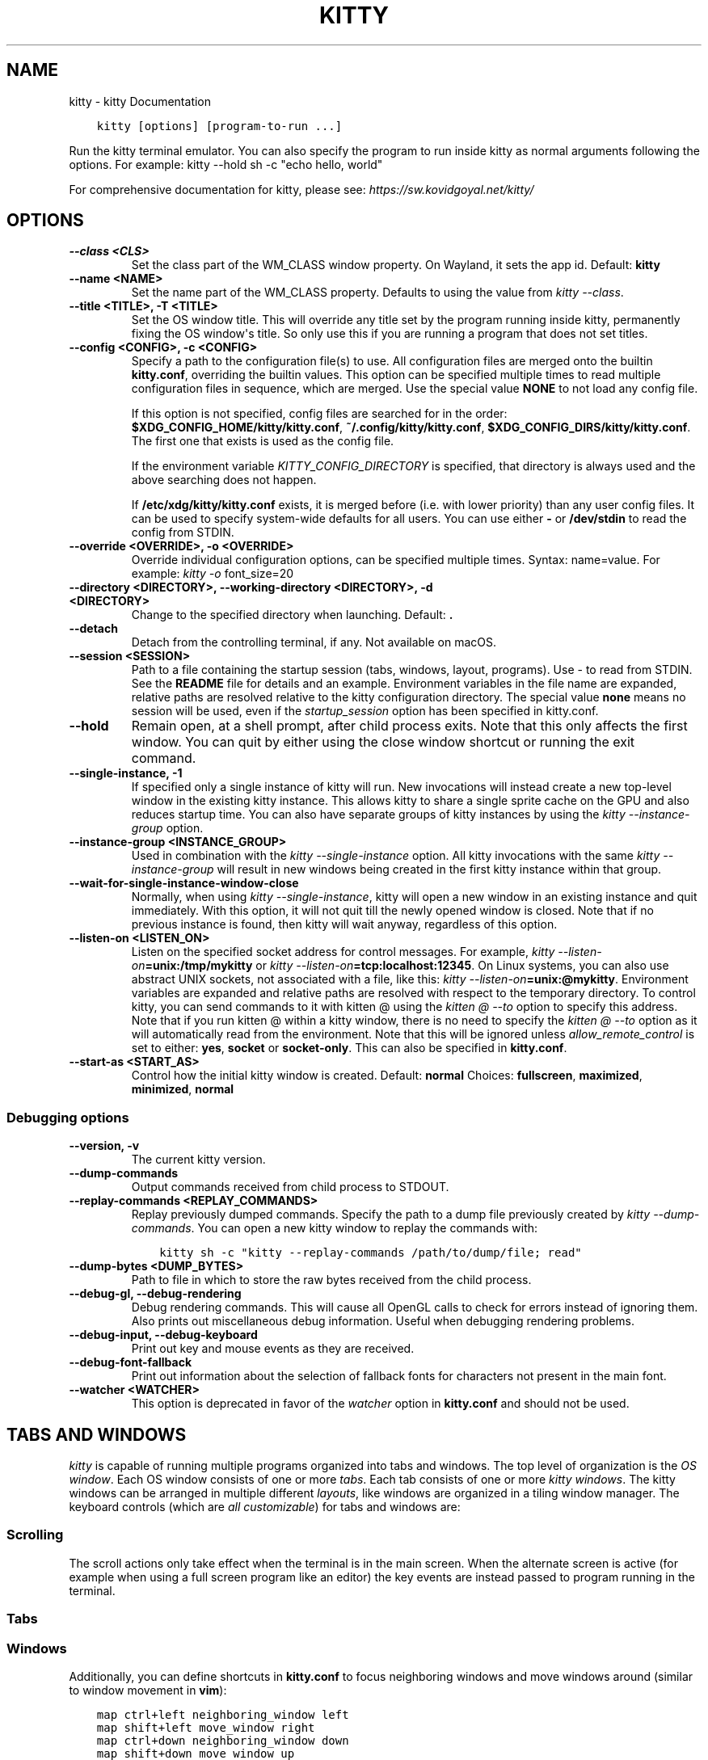 .\" Man page generated from reStructuredText.
.
.
.nr rst2man-indent-level 0
.
.de1 rstReportMargin
\\$1 \\n[an-margin]
level \\n[rst2man-indent-level]
level margin: \\n[rst2man-indent\\n[rst2man-indent-level]]
-
\\n[rst2man-indent0]
\\n[rst2man-indent1]
\\n[rst2man-indent2]
..
.de1 INDENT
.\" .rstReportMargin pre:
. RS \\$1
. nr rst2man-indent\\n[rst2man-indent-level] \\n[an-margin]
. nr rst2man-indent-level +1
.\" .rstReportMargin post:
..
.de UNINDENT
. RE
.\" indent \\n[an-margin]
.\" old: \\n[rst2man-indent\\n[rst2man-indent-level]]
.nr rst2man-indent-level -1
.\" new: \\n[rst2man-indent\\n[rst2man-indent-level]]
.in \\n[rst2man-indent\\n[rst2man-indent-level]]u
..
.TH "KITTY" "1" "Nov 08, 2023" "0.31.0" "kitty"
.SH NAME
kitty \- kitty Documentation
.INDENT 0.0
.INDENT 3.5
.sp
.nf
.ft C
kitty [options] [program\-to\-run ...]
.ft P
.fi
.UNINDENT
.UNINDENT
.sp
Run the kitty terminal emulator. You can also specify the
program to run inside kitty as normal arguments
following the options\&.
For example: kitty \-\-hold sh \-c \(dqecho hello, world\(dq
.sp
For comprehensive documentation for kitty, please see: \fI\%https://sw.kovidgoyal.net/kitty/\fP
.SH OPTIONS
.INDENT 0.0
.TP
.B \-\-class <CLS>
Set the class part of the WM_CLASS window property. On Wayland, it sets the app id.
Default: \fBkitty\fP
.UNINDENT
.INDENT 0.0
.TP
.B \-\-name <NAME>
Set the name part of the WM_CLASS property. Defaults to using the value from \fI\%kitty \-\-class\fP\&.
.UNINDENT
.INDENT 0.0
.TP
.B \-\-title <TITLE>, \-T <TITLE>
Set the OS window title. This will override any title set by the program running inside kitty, permanently fixing the OS window\(aqs title. So only use this if you are running a program that does not set titles.
.UNINDENT
.INDENT 0.0
.TP
.B \-\-config <CONFIG>, \-c <CONFIG>
Specify a path to the configuration file(s) to use. All configuration files are merged onto the builtin \fBkitty.conf\fP, overriding the builtin values. This option can be specified multiple times to read multiple configuration files in sequence, which are merged. Use the special value \fBNONE\fP to not load any config file.
.sp
If this option is not specified, config files are searched for in the order: \fB$XDG_CONFIG_HOME/kitty/kitty.conf\fP, \fB~/.config/kitty/kitty.conf\fP, \fB$XDG_CONFIG_DIRS/kitty/kitty.conf\fP\&. The first one that exists is used as the config file.
.sp
If the environment variable \fI\%KITTY_CONFIG_DIRECTORY\fP is specified, that directory is always used and the above searching does not happen.
.sp
If \fB/etc/xdg/kitty/kitty.conf\fP exists, it is merged before (i.e. with lower priority) than any user config files. It can be used to specify system\-wide defaults for all users. You can use either \fB\-\fP or \fB/dev/stdin\fP to read the config from STDIN.
.UNINDENT
.INDENT 0.0
.TP
.B \-\-override <OVERRIDE>, \-o <OVERRIDE>
Override individual configuration options, can be specified multiple times. Syntax: name=value\&. For example: \fI\%kitty \-o\fP font_size=20
.UNINDENT
.INDENT 0.0
.TP
.B \-\-directory <DIRECTORY>, \-\-working\-directory <DIRECTORY>, \-d <DIRECTORY>
Change to the specified directory when launching.
Default: \fB\&.\fP
.UNINDENT
.INDENT 0.0
.TP
.B \-\-detach
Detach from the controlling terminal, if any. Not available on macOS.
.UNINDENT
.INDENT 0.0
.TP
.B \-\-session <SESSION>
Path to a file containing the startup session (tabs, windows, layout, programs). Use \- to read from STDIN. See the \fBREADME\fP file for details and an example. Environment variables in the file name are expanded, relative paths are resolved relative to the kitty configuration directory. The special value \fBnone\fP means no session will be used, even if the \fI\%startup_session\fP option has been specified in kitty.conf.
.UNINDENT
.INDENT 0.0
.TP
.B \-\-hold
Remain open, at a shell prompt, after child process exits. Note that this only affects the first window. You can quit by either using the close window shortcut or running the exit command.
.UNINDENT
.INDENT 0.0
.TP
.B \-\-single\-instance, \-1
If specified only a single instance of kitty will run. New invocations will instead create a new top\-level window in the existing kitty instance. This allows kitty to share a single sprite cache on the GPU and also reduces startup time. You can also have separate groups of kitty instances by using the \fI\%kitty \-\-instance\-group\fP option.
.UNINDENT
.INDENT 0.0
.TP
.B \-\-instance\-group <INSTANCE_GROUP>
Used in combination with the \fI\%kitty \-\-single\-instance\fP option. All kitty invocations with the same \fI\%kitty \-\-instance\-group\fP will result in new windows being created in the first kitty instance within that group.
.UNINDENT
.INDENT 0.0
.TP
.B \-\-wait\-for\-single\-instance\-window\-close
Normally, when using \fI\%kitty \-\-single\-instance\fP, kitty will open a new window in an existing instance and quit immediately. With this option, it will not quit till the newly opened window is closed. Note that if no previous instance is found, then kitty will wait anyway, regardless of this option.
.UNINDENT
.INDENT 0.0
.TP
.B \-\-listen\-on <LISTEN_ON>
Listen on the specified socket address for control messages. For example, \fI\%kitty \-\-listen\-on\fP\fB=unix:/tmp/mykitty\fP or \fI\%kitty \-\-listen\-on\fP\fB=tcp:localhost:12345\fP\&. On Linux systems, you can also use abstract UNIX sockets, not associated with a file, like this: \fI\%kitty \-\-listen\-on\fP\fB=unix:@mykitty\fP\&. Environment variables are expanded and relative paths are resolved with respect to the temporary directory. To control kitty, you can send commands to it with kitten @ using the \fI\%kitten @ \-\-to\fP option to specify this address. Note that if you run kitten @ within a kitty window, there is no need to specify the \fI\%kitten @ \-\-to\fP option as it will automatically read from the environment. Note that this will be ignored unless \fI\%allow_remote_control\fP is set to either: \fByes\fP, \fBsocket\fP or \fBsocket\-only\fP\&. This can also be specified in \fBkitty.conf\fP\&.
.UNINDENT
.INDENT 0.0
.TP
.B \-\-start\-as <START_AS>
Control how the initial kitty window is created.
Default: \fBnormal\fP
Choices: \fBfullscreen\fP, \fBmaximized\fP, \fBminimized\fP, \fBnormal\fP
.UNINDENT
.SS Debugging options
.INDENT 0.0
.TP
.B \-\-version, \-v
The current kitty version.
.UNINDENT
.INDENT 0.0
.TP
.B \-\-dump\-commands
Output commands received from child process to STDOUT.
.UNINDENT
.INDENT 0.0
.TP
.B \-\-replay\-commands <REPLAY_COMMANDS>
Replay previously dumped commands. Specify the path to a dump file previously created by \fI\%kitty \-\-dump\-commands\fP\&. You can open a new kitty window to replay the commands with:
.INDENT 7.0
.INDENT 3.5
.sp
.nf
.ft C
kitty sh \-c \(dqkitty \-\-replay\-commands /path/to/dump/file; read\(dq
.ft P
.fi
.UNINDENT
.UNINDENT
.UNINDENT
.INDENT 0.0
.TP
.B \-\-dump\-bytes <DUMP_BYTES>
Path to file in which to store the raw bytes received from the child process.
.UNINDENT
.INDENT 0.0
.TP
.B \-\-debug\-gl, \-\-debug\-rendering
Debug rendering commands. This will cause all OpenGL calls to check for errors instead of ignoring them. Also prints out miscellaneous debug information. Useful when debugging rendering problems.
.UNINDENT
.INDENT 0.0
.TP
.B \-\-debug\-input, \-\-debug\-keyboard
Print out key and mouse events as they are received.
.UNINDENT
.INDENT 0.0
.TP
.B \-\-debug\-font\-fallback
Print out information about the selection of fallback fonts for characters not present in the main font.
.UNINDENT
.INDENT 0.0
.TP
.B \-\-watcher <WATCHER>
This option is deprecated in favor of the \fI\%watcher\fP option in \fBkitty.conf\fP and should not be used.
.UNINDENT
.SH TABS AND WINDOWS
.sp
\fIkitty\fP is capable of running multiple programs organized into tabs and windows.
The top level of organization is the \fI\%OS window\fP\&. Each OS
window consists of one or more \fI\%tabs\fP\&. Each tab consists of one or more
\fI\%kitty windows\fP\&. The kitty windows can be arranged in multiple
different \fI\%layouts\fP, like windows are organized in a tiling
window manager. The keyboard controls (which are \fI\%all customizable\fP) for tabs and windows are:
.SS Scrolling
.TS
box center;
l|l.
T{
Action
T}	T{
Shortcut
T}
_
T{
Line up
T}	T{
\fI\%ctrl+shift+up\fP (also \fB⌥+⌘+⇞\fP and \fB⌘+↑\fP on macOS)
T}
_
T{
Line down
T}	T{
\fI\%ctrl+shift+down\fP (also \fB⌥+⌘+⇟\fP and \fB⌘+↓\fP on macOS)
T}
_
T{
Page up
T}	T{
\fI\%ctrl+shift+page_up\fP (also \fB⌘+⇞\fP on macOS)
T}
_
T{
Page down
T}	T{
\fI\%ctrl+shift+page_down\fP (also \fB⌘+⇟\fP on macOS)
T}
_
T{
Top
T}	T{
\fI\%ctrl+shift+home\fP (also \fB⌘+↖\fP on macOS)
T}
_
T{
Bottom
T}	T{
\fI\%ctrl+shift+end\fP (also \fB⌘+↘\fP on macOS)
T}
_
T{
Previous shell prompt
T}	T{
\fI\%ctrl+shift+z\fP (see \fI\%Shell integration\fP)
T}
_
T{
Next shell prompt
T}	T{
\fI\%ctrl+shift+x\fP (see \fI\%Shell integration\fP)
T}
_
T{
Browse scrollback in less
T}	T{
\fI\%ctrl+shift+h\fP
T}
_
T{
Browse last cmd output
T}	T{
\fI\%ctrl+shift+g\fP (see \fI\%Shell integration\fP)
T}
.TE
.sp
The scroll actions only take effect when the terminal is in the main screen.
When the alternate screen is active (for example when using a full screen
program like an editor) the key events are instead passed to program running in the
terminal.
.SS Tabs
.TS
box center;
l|l.
T{
Action
T}	T{
Shortcut
T}
_
T{
New tab
T}	T{
\fI\%ctrl+shift+t\fP (also \fB⌘+t\fP on macOS)
T}
_
T{
Close tab
T}	T{
\fI\%ctrl+shift+q\fP (also \fB⌘+w\fP on macOS)
T}
_
T{
Next tab
T}	T{
\fI\%ctrl+shift+right\fP (also \fB⌃+⇥\fP and \fB⇧+⌘+]\fP on macOS)
T}
_
T{
Previous tab
T}	T{
\fI\%ctrl+shift+left\fP (also \fB⇧+⌃+⇥\fP and \fB⇧+⌘+[\fP on macOS)
T}
_
T{
Next layout
T}	T{
\fI\%ctrl+shift+l\fP
T}
_
T{
Move tab forward
T}	T{
\fI\%ctrl+shift+.\fP
T}
_
T{
Move tab backward
T}	T{
\fI\%ctrl+shift+,\fP
T}
_
T{
Set tab title
T}	T{
\fI\%ctrl+shift+alt+t\fP (also \fB⇧+⌘+i\fP on macOS)
T}
.TE
.SS Windows
.TS
box center;
l|l.
T{
Action
T}	T{
Shortcut
T}
_
T{
New window
T}	T{
\fI\%ctrl+shift+enter\fP (also \fB⌘+↩\fP on macOS)
T}
_
T{
New OS window
T}	T{
\fI\%ctrl+shift+n\fP (also \fB⌘+n\fP on macOS)
T}
_
T{
Close window
T}	T{
\fI\%ctrl+shift+w\fP (also \fB⇧+⌘+d\fP on macOS)
T}
_
T{
Resize window
T}	T{
\fI\%ctrl+shift+r\fP (also \fB⌘+r\fP on macOS)
T}
_
T{
Next window
T}	T{
\fI\%ctrl+shift+]\fP
T}
_
T{
Previous window
T}	T{
\fI\%ctrl+shift+[\fP
T}
_
T{
Move window forward
T}	T{
\fI\%ctrl+shift+f\fP
T}
_
T{
Move window backward
T}	T{
\fI\%ctrl+shift+b\fP
T}
_
T{
Move window to top
T}	T{
\fI\%ctrl+shift+\(ga\fP
T}
_
T{
Visually focus window
T}	T{
\fI\%ctrl+shift+f7\fP
T}
_
T{
Visually swap window
T}	T{
\fI\%ctrl+shift+f8\fP
T}
_
T{
Focus specific window
T}	T{
\fI\%ctrl+shift+1\fP, \fI\%ctrl+shift+2\fP ... \fI\%ctrl+shift+0\fP
(also \fB⌘+1\fP, \fB⌘+2\fP ... \fB⌘+9\fP on macOS)
(clockwise from the top\-left)
T}
.TE
.sp
Additionally, you can define shortcuts in \fBkitty.conf\fP to focus
neighboring windows and move windows around (similar to window movement in
\fBvim\fP):
.INDENT 0.0
.INDENT 3.5
.sp
.nf
.ft C
map ctrl+left neighboring_window left
map shift+left move_window right
map ctrl+down neighboring_window down
map shift+down move_window up
\&...
.ft P
.fi
.UNINDENT
.UNINDENT
.sp
You can also define a shortcut to switch to the previously active window:
.INDENT 0.0
.INDENT 3.5
.sp
.nf
.ft C
map ctrl+p nth_window \-1
.ft P
.fi
.UNINDENT
.UNINDENT
.sp
\fI\%nth_window\fP will focus the nth window for positive numbers (starting from
zero) and the previously active windows for negative numbers.
.sp
To switch to the nth OS window, you can define \fI\%nth_os_window\fP\&. Only
positive numbers are accepted, starting from one.
.sp
You can define shortcuts to detach the current window and move it to another tab
or another OS window:
.INDENT 0.0
.INDENT 3.5
.sp
.nf
.ft C
# moves the window into a new OS window
map ctrl+f2 detach_window
# moves the window into a new tab
map ctrl+f3 detach_window new\-tab
# moves the window into the previously active tab
map ctrl+f3 detach_window tab\-prev
# moves the window into the tab at the left of the active tab
map ctrl+f3 detach_window tab\-left
# asks which tab to move the window into
map ctrl+f4 detach_window ask
.ft P
.fi
.UNINDENT
.UNINDENT
.sp
Similarly, you can detach the current tab, with:
.INDENT 0.0
.INDENT 3.5
.sp
.nf
.ft C
# moves the tab into a new OS window
map ctrl+f2 detach_tab
# asks which OS Window to move the tab into
map ctrl+f4 detach_tab ask
.ft P
.fi
.UNINDENT
.UNINDENT
.sp
Finally, you can define a shortcut to close all windows in a tab other than the
currently active window:
.INDENT 0.0
.INDENT 3.5
.sp
.nf
.ft C
map f9 close_other_windows_in_tab
.ft P
.fi
.UNINDENT
.UNINDENT
.SH OTHER KEYBOARD SHORTCUTS
.sp
The full list of actions that can be mapped to key presses is available
\fI\%here\fP\&.
.TS
box center;
l|l.
T{
Action
T}	T{
Shortcut
T}
_
T{
Show this help
T}	T{
\fI\%ctrl+shift+f1\fP
T}
_
T{
Copy to clipboard
T}	T{
\fI\%ctrl+shift+c\fP (also \fB⌘+c\fP on macOS)
T}
_
T{
Paste from clipboard
T}	T{
\fI\%ctrl+shift+v\fP (also \fB⌘+v\fP on macOS)
T}
_
T{
Paste from selection
T}	T{
\fI\%ctrl+shift+s\fP
T}
_
T{
Pass selection to program
T}	T{
\fI\%ctrl+shift+o\fP
T}
_
T{
Increase font size
T}	T{
\fI\%ctrl+shift+equal\fP (also \fB⌘++\fP on macOS)
T}
_
T{
Decrease font size
T}	T{
\fI\%ctrl+shift+minus\fP (also \fB⌘+\-\fP on macOS)
T}
_
T{
Restore font size
T}	T{
\fI\%ctrl+shift+backspace\fP (also \fB⌘+0\fP on macOS)
T}
_
T{
Toggle fullscreen
T}	T{
\fI\%ctrl+shift+f11\fP (also \fB⌃+⌘+f\fP on macOS)
T}
_
T{
Toggle maximized
T}	T{
\fI\%ctrl+shift+f10\fP
T}
_
T{
Input Unicode character
T}	T{
\fI\%ctrl+shift+u\fP (also \fB⌃+⌘+space\fP on macOS)
T}
_
T{
Open URL in web browser
T}	T{
\fI\%ctrl+shift+e\fP
T}
_
T{
Reset the terminal
T}	T{
\fI\%ctrl+shift+delete\fP (also \fB⌥+⌘+r\fP on macOS)
T}
_
T{
Edit \fBkitty.conf\fP
T}	T{
\fI\%ctrl+shift+f2\fP (also \fB⌘+,\fP on macOS)
T}
_
T{
Reload \fBkitty.conf\fP
T}	T{
\fI\%ctrl+shift+f5\fP (also \fB⌃+⌘+,\fP on macOS)
T}
_
T{
Debug \fBkitty.conf\fP
T}	T{
\fI\%ctrl+shift+f6\fP (also \fB⌥+⌘+,\fP on macOS)
T}
_
T{
Open a \fIkitty\fP shell
T}	T{
\fI\%ctrl+shift+escape\fP
T}
_
T{
Increase background opacity
T}	T{
\fI\%ctrl+shift+a>m\fP
T}
_
T{
Decrease background opacity
T}	T{
\fI\%ctrl+shift+a>l\fP
T}
_
T{
Full background opacity
T}	T{
\fI\%ctrl+shift+a>1\fP
T}
_
T{
Reset background opacity
T}	T{
\fI\%ctrl+shift+a>d\fP
T}
.TE
.SH SEE ALSO
.sp
See kitty.conf(5)
.SH AUTHOR
Kovid Goyal
.SH COPYRIGHT
2023, Kovid Goyal
.\" Generated by docutils manpage writer.
.

